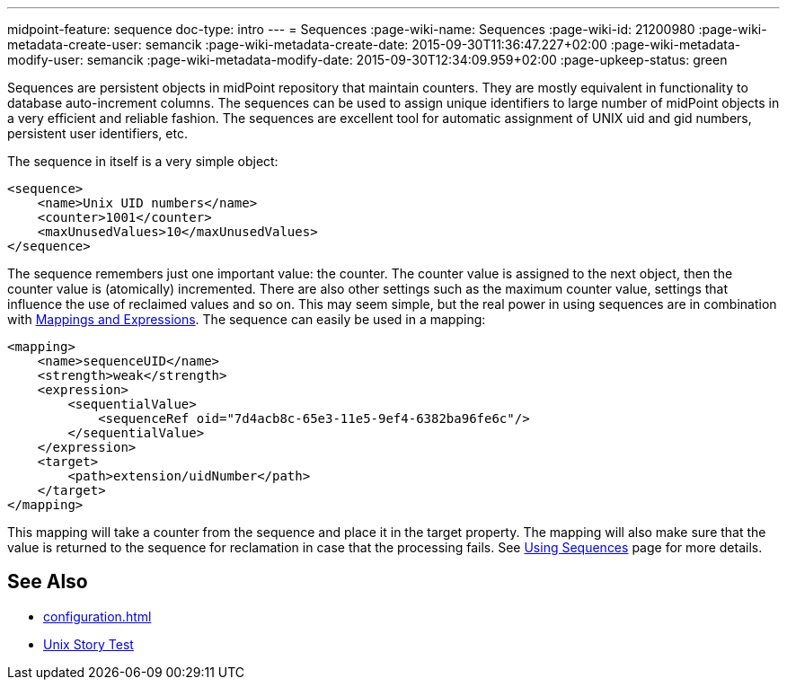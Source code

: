 ---
midpoint-feature: sequence
doc-type: intro
---
= Sequences
:page-wiki-name: Sequences
:page-wiki-id: 21200980
:page-wiki-metadata-create-user: semancik
:page-wiki-metadata-create-date: 2015-09-30T11:36:47.227+02:00
:page-wiki-metadata-modify-user: semancik
:page-wiki-metadata-modify-date: 2015-09-30T12:34:09.959+02:00
:page-upkeep-status: green

Sequences are persistent objects in midPoint repository that maintain counters.
They are mostly equivalent in functionality to database auto-increment columns.
The sequences can be used to assign unique identifiers to large number of midPoint objects in a very efficient and reliable fashion.
The sequences are excellent tool for automatic assignment of UNIX uid and gid numbers, persistent user identifiers, etc.

The sequence in itself is a very simple object:

[source,xml]
----
<sequence>
    <name>Unix UID numbers</name>
    <counter>1001</counter>
    <maxUnusedValues>10</maxUnusedValues>
</sequence>
----

The sequence remembers just one important value: the counter.
The counter value is assigned to the next object, then the counter value is (atomically) incremented.
There are also other settings such as the maximum counter value, settings that influence the use of reclaimed values and so on.
This may seem simple, but the real power in using sequences are in combination with xref:/midpoint/reference/expressions/[Mappings and Expressions]. The sequence can easily be used in a mapping:

[source,xml]
----
<mapping>
    <name>sequenceUID</name>
    <strength>weak</strength>
    <expression>
        <sequentialValue>
            <sequenceRef oid="7d4acb8c-65e3-11e5-9ef4-6382ba96fe6c"/>
        </sequentialValue>
    </expression>
    <target>
        <path>extension/uidNumber</path>
    </target>
</mapping>
----

This mapping will take a counter from the sequence and place it in the target property.
The mapping will also make sure that the value is returned to the sequence for reclamation in case that the processing fails.
See xref:/midpoint/reference/expressions/sequences/configuration/[Using Sequences] page for more details.


== See Also

* xref:configuration.adoc[]

* xref:/midpoint/reference/samples/story-tests/unix/[Unix Story Test]
